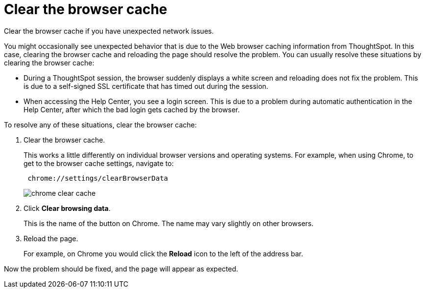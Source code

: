 = Clear the browser cache
:last_updated: 11/13/2020
:experimental:
:linkattrs:
:page-aliases: /admin/troubleshooting/clear-browser-cache.html

Clear the browser cache if you have unexpected network issues.

You might occasionally see unexpected behavior that is due to the Web browser caching information from ThoughtSpot.
In this case, clearing the browser cache and reloading the page should resolve the problem.
You can usually resolve these situations by clearing the browser cache:

* During a ThoughtSpot session, the browser suddenly displays a white screen and reloading does not fix the problem.
This is due to a self-signed SSL certificate that has timed out during the session.
* When accessing the Help Center, you see a login screen.
This is due to a problem during automatic authentication in the Help Center, after which the bad login gets cached by the browser.

To resolve any of these situations, clear the browser cache:

. Clear the browser cache.
+
This works a little differently on individual browser versions and operating systems.
For example, when using Chrome, to get to the browser cache settings, navigate to:
+
----
 chrome://settings/clearBrowserData
----
+
image::chrome_clear_cache.png[]

. Click *Clear browsing data*.
+
This is the name of the button on Chrome.
The name may vary slightly on other browsers.

. Reload the page.
+
For example, on Chrome you would click the *Reload* icon to the left of the address bar.

Now the problem should be fixed, and the page will appear as expected.
